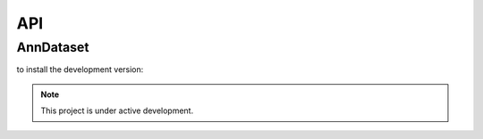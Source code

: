###
API
###

AnnDataset
----------

.. raw:: html

      </div>
      <div class='col-md-6'>

to install the development version:

.. code-block:: python
    import torch_adata

    dataset = torch_adata.AnnDataset(adata)

.. raw:: html

      </div>
   </div>


.. note::

   This project is under active development.
